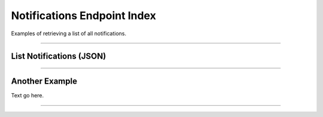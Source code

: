 
Notifications Endpoint Index
****************************

Examples of retrieving a list of all notifications.

-----

List Notifications (JSON)
=========================

.. code-block:: javascript
    :caption: */notifications/index*

    import { notusClient } from 'notus-js';

    notusClient.config({ ... });

    // Retrieve the index of notifications for a specific DApp
    notusClient.notifications( ... );
    // {
    //   notifications: []
    // }


-----

Another Example
===============

Text go here.

-----


.. EOF
